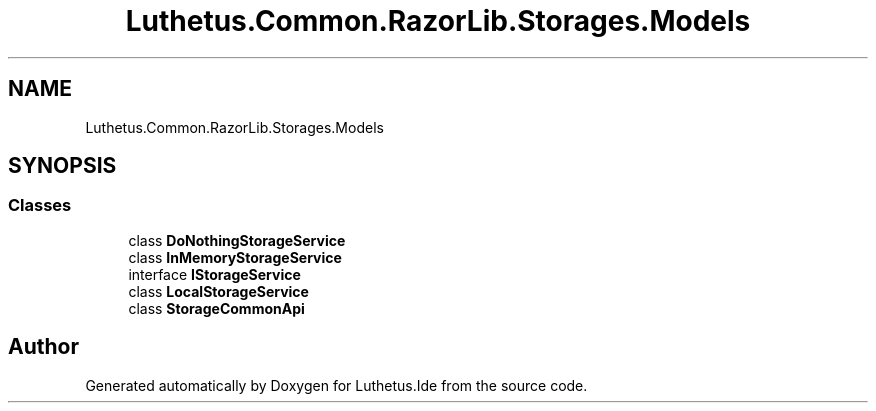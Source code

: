 .TH "Luthetus.Common.RazorLib.Storages.Models" 3 "Version 1.0.0" "Luthetus.Ide" \" -*- nroff -*-
.ad l
.nh
.SH NAME
Luthetus.Common.RazorLib.Storages.Models
.SH SYNOPSIS
.br
.PP
.SS "Classes"

.in +1c
.ti -1c
.RI "class \fBDoNothingStorageService\fP"
.br
.ti -1c
.RI "class \fBInMemoryStorageService\fP"
.br
.ti -1c
.RI "interface \fBIStorageService\fP"
.br
.ti -1c
.RI "class \fBLocalStorageService\fP"
.br
.ti -1c
.RI "class \fBStorageCommonApi\fP"
.br
.in -1c
.SH "Author"
.PP 
Generated automatically by Doxygen for Luthetus\&.Ide from the source code\&.
